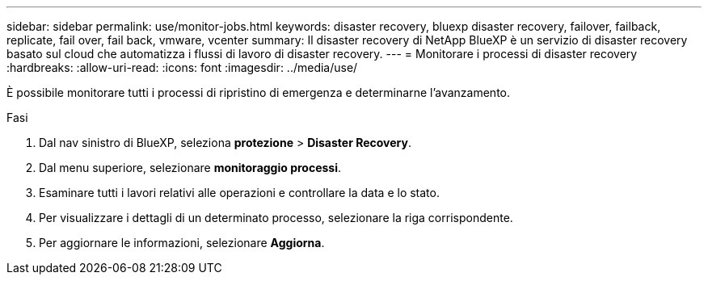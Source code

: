 ---
sidebar: sidebar 
permalink: use/monitor-jobs.html 
keywords: disaster recovery, bluexp disaster recovery, failover, failback, replicate, fail over, fail back, vmware, vcenter 
summary: Il disaster recovery di NetApp BlueXP è un servizio di disaster recovery basato sul cloud che automatizza i flussi di lavoro di disaster recovery. 
---
= Monitorare i processi di disaster recovery
:hardbreaks:
:allow-uri-read: 
:icons: font
:imagesdir: ../media/use/


[role="lead"]
È possibile monitorare tutti i processi di ripristino di emergenza e determinarne l'avanzamento.

.Fasi
. Dal nav sinistro di BlueXP, seleziona *protezione* > *Disaster Recovery*.
. Dal menu superiore, selezionare *monitoraggio processi*.
. Esaminare tutti i lavori relativi alle operazioni e controllare la data e lo stato.
. Per visualizzare i dettagli di un determinato processo, selezionare la riga corrispondente.
. Per aggiornare le informazioni, selezionare *Aggiorna*.

